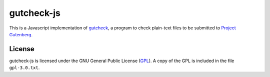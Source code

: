 gutcheck-js
===========

This is a Javascript implementation of `gutcheck`_, a program to check
plain-text files to be submitted to `Project Gutenberg`_.


License
-------
gutcheck-js is licensed under the GNU General Public License (`GPL`_). A copy
of the GPL is included in the file ``gpl-3.0.txt``.


.. _gutcheck: http://gutcheck.sourceforge.net/

.. _Project Gutenberg: http://gutenberg.org/

.. _GPL: http://gnu.org/licenses/gpl.html
